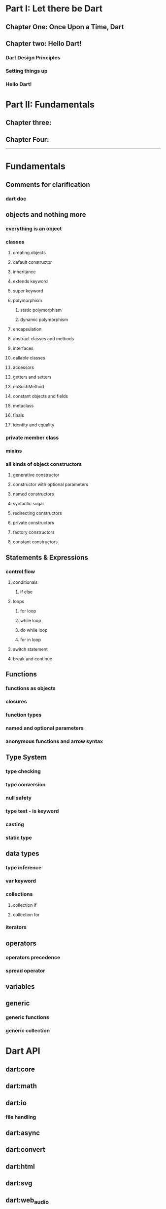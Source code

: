 * Part I: Let there be Dart
** Chapter One: Once Upon a Time, Dart
# why someone ends up with dart
# other competitors and comparison with dart
# a little bit of history
** Chapter two: Hello Dart!
*** Dart Design Principles
*** Setting things up
*** Hello Dart!

* Part II: Fundamentals
** Chapter three:
** Chapter Four:



















-------

* Fundamentals
** Comments for clarification
*** dart doc
** objects and nothing more
*** everything is an object
*** classes
**** creating objects
**** default constructor
**** inheritance
**** extends keyword
**** super keyword
**** polymorphism
***** static polymorphism
***** dynamic polymorphism
**** encapsulation
**** abstract classes and methods
**** interfaces
**** callable classes
**** accessors
**** getters and setters
**** noSuchMethod
**** constant objects and fields
**** metaclass
**** finals
**** identity and equality
*** private member class
*** mixins
*** all kinds of object constructors
**** generative constructor
**** constructor with optional parameters
**** named constructors
**** syntactic sugar
**** redirecting constructors
**** private constructors
**** factory constructors
**** constant constructors
** Statements & Expressions
*** control flow
**** conditionals
***** if else
**** loops
***** for loop
***** while loop
***** do while loop
***** for in loop
**** switch statement
**** break and continue
** Functions
*** functions as objects
*** closures
*** function types
*** named and optional parameters
*** anonymous functions and arrow syntax
** Type System
*** type checking
*** type conversion
*** null safety
*** type test - is keyword
*** casting
*** static type
** data types
*** type inference
*** var keyword
*** collections
**** collection if
**** collection for
*** iterators
** operators
*** operators precedence
*** spread operator
** variables
** generic
*** generic functions
*** generic collection
* Dart API
** dart:core
** dart:math
** dart:io
*** file handling
** dart:async
** dart:convert
** dart:html
** dart:svg
** dart:web_audio
** dart:ui
** dart:mirrors
*** reflection
** lists
** maps
** sets
** Implementing data structures
* Advanced Concepts
** Metadata
** Concurrency
*** future
*** zones
*** async and await keywords
*** streams
** Exception Handling
*** finally
*** try catch
*** rethrow
*** stack traces
*** custom exception
*** asynchronous error handling
** packages
*** creating and publishing a package
*** pub tool
** internationalization
** extensions
** client server programming
<<<<<<< HEAD
<<<<<<< HEAD
** security

happily ever after
=======
=======
>>>>>>> master
** Meta Programming
*** code generation
* Data Structures
* Dart & Web
** dart and html
** calling dart from javascript
** dart and JavaScript inter operation
* Dart & Embedded Devices
* Happily Ever After
